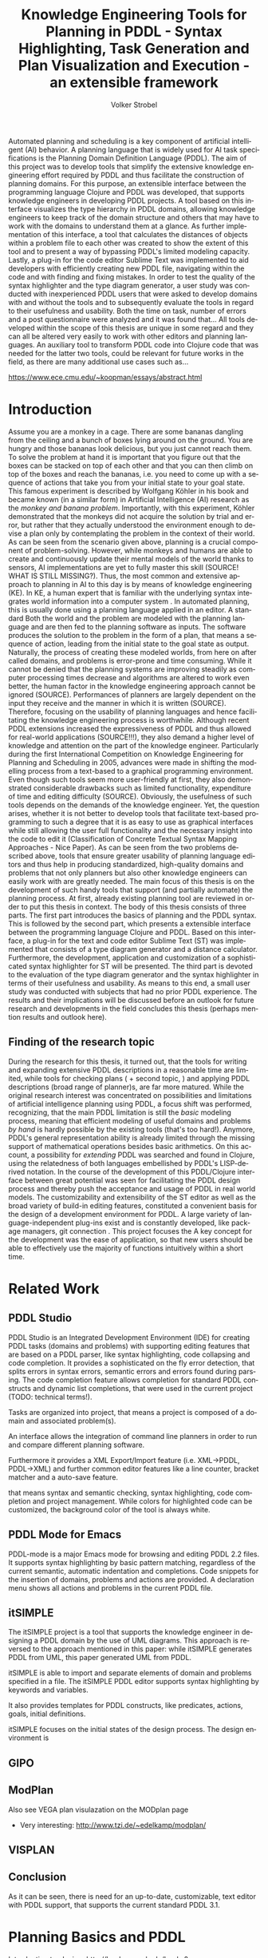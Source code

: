 #+BEGIN_ABSTRACT
Automated planning and scheduling is a key component of artificial
intelligent (AI) behavior. A planning language that is widely used for
AI task specifications is the Planning Domain Definition Language
(PDDL). The aim of this project was to develop tools that simplify the
extensive knowledge engineering effort required by PDDL and thus
facilitate the construction of planning domains. For this purpose, an
extensible interface between the programming language Clojure and PDDL
was developed, that supports knowledge engineers in developing PDDL
projects. A tool based on this interface visualizes the type hierarchy
in PDDL domains, allowing knowledge engineers to keep track of the
domain structure and others that may have to work with the domains to
understand them at a glance. As further implementation of this
interface, a tool that calculates the distances of objects within a
problem file to each other was created to show the extent of this tool
and to present a way of bypassing PDDL's limited modeling capacity.
Lastly, a plug-in for the code editor Sublime Text was implemented to
aid developers with efficiently creating new PDDL file, navigating
within the code and with finding and fixing mistakes. In order to test
the quality of the syntax highlighter and the type diagram generator,
a user study was conducted with inexperienced PDDL users that were
asked to develop domains with and without the tools and to
subsequently evaluate the tools in regard to their usefulness and
usability. Both the time on task, number of errors and a post
questionnaire were analyzed and it was found that… All tools developed
within the scope of this thesis are unique in some regard and they can
all be altered very easily to work with other editors and planning
languages. An auxiliary tool to transform PDDL code into Clojure code
that was needed for the latter two tools, could be relevant for future
works in the field, as there are many additional use cases such as…

https://www.ece.cmu.edu/~koopman/essays/abstract.html
#+END_ABSTRACT
* Introduction
Assume you are a monkey in a cage. There are some bananas dangling
from the ceiling and a bunch of boxes lying around on the ground. You
are hungry and those bananas look delicious, but you just cannot reach
them. To solve the problem at hand it is important that you figure out
that the boxes can be stacked on top of each other and that you can
then climb on top of the boxes and reach the bananas, i.e. you need to
come up with a sequence of actions that take you from your initial
state to your goal state. This famous experiment is described by
Wolfgang Köhler in his book \citetitle{kohler1924mentality} and became
known (in a similar form) in Artificial Intelligence (AI) research as
the /monkey and banana problem/. Importantly, with this experiment,
Köhler demonstrated that the monkeys did not acquire the solution by
trial and error, but rather that they actually understood the
environment enough to devise a plan only by contemplating the problem
in the context of their world. As can be seen from the scenario given
above, planning is a crucial component of problem-solving. However,
while monkeys and humans are able to create and continuously update
their mental models of the world thanks to sensors, AI implementations
are yet to fully master this skill (SOURCE! WHAT IS STILL MISSING?).
Thus, the most common and extensive approach to planning in AI to this
day is by means of knowledge engineering (KE). In KE, a human expert
that is familiar with the underlying syntax integrates world
information into a computer system \textcite{feigenbaum1983fifth}. In
automated planning, this is usually done using a planning language
applied in an editor. A standard Both the world and the problem are
modeled with the planning language and are then fed to the planning
software as inputs. The software produces the solution to the problem
in the form of a plan, that means a sequence of action, leading from
the initial state to the goal state as output. Naturally, the process
of creating these modeled worlds, from here on after called domains,
and problems is error-prone and time consuming. While it cannot be
denied that the planning systems are improving steadily as computer
processing times decrease and algorithms are altered to work even
better, the human factor in the knowledge engineering approach cannot
be ignored (SOURCE). Performances of planners are largely dependent on
the input they receive and the manner in which it is written (SOURCE).
Therefore, focusing on the usability of planning languages and hence
facilitating the knowledge engineering process is worthwhile. Although
recent PDDL extensions increased the expressiveness of PDDL and thus
allowed for real-world applications (SOURCE!!!), they also demand a
higher level of knowledge and attention on the part of the knowledge
engineer. Particularly during the first International Competition on
Knowledge Engineering for Planning and Scheduling in 2005, advances
were made in shifting the modelling process from a text-based to a
graphical programming environment. Even though such tools seem more
user-friendly at first, they also demonstrated considerable drawbacks
such as limited functionality, expenditure of time and editing
difficulty (SOURCE). Obviously, the usefulness of such tools depends
on the demands of the knowledge engineer. Yet, the question arises,
whether it is not better to develop tools that facilitate text-based
programming to such a degree that it is as easy to use as graphical
interfaces while still allowing the user full functionality and the
necessary insight into the code to edit it (Classification of Concrete
Textual Syntax Mapping Approaches - Nice Paper). As can be seen from
the two problems described above, tools that ensure greater usability
of planning language editors and thus help in producing standardized,
high-quality domains and problems that not only planners but also
other knowledge engineers can easily work with are greatly needed. The
main focus of this thesis is on the development of such handy tools
that support (and partially automate) the planning process. At first,
already existing planning tool are reviewed in order to put this
thesis in context. The body of this thesis consists of three parts.
The first part introduces the basics of planning and the PDDL syntax.
This is followed by the second part, which presents a extensible
interface between the programming language Clojure
\textcite{hickey2008clojure} and PDDL. Based on this interface, a
plug-in for the text and code editor Sublime Text (ST) was implemented
that consists of a type diagram generator and a distance calculator.
Furthermore, the development, application and customization of a
sophisticated syntax highlighter for ST will be presented. The third
part is devoted to the evaluation of the type diagram generator and
the syntax highlighter in terms of their usefulness and usability. As
means to this end, a small user study was conducted with subjects that
had no prior PDDL experience. The results and their implications will
be discussed before an outlook for future research and developments in
the field concludes this thesis (perhaps mention results and outlook
here).

** Finding of the research topic
During the research for this thesis, it turned out, that the tools for
writing and expanding extensive PDDL descriptions in a reasonable time
are limited, while tools for checking plans (\textcite{howey2004val} +
second topic, \textcite{glinsky2011visplan}) and applying PDDL
descriptions (broad range of planner)s, are far more matured. While
the original research interest was concentrated on possibilities and
limitations of artificial intelligence planning using PDDL, a focus
shift was performed, recognizing, that the main PDDL limitation is
still the /basic/ modeling process, meaning that efficient modeling of
useful domains and problems /by hand/ is hardly possible by the
existing tools (that's too hard!). Anymore, PDDL's general
representation ability is already limited through the missing support
of mathematical operations besides basic arithmetics. On this account,
a possibility for /extending/ PDDL was searched and found in Clojure,
using the relatedness of both languages embellished by PDDL's
LISP-derived notation. In the course of the development of this
PDDL/Clojure interface between great potential was seen for
facilitating the PDDL design process and thereby push the acceptance
and usage of PDDL in real world models. The customizability and
extensibility of the ST editor as well as the broad variety of
build-in editing features, constituted a convenient basis for the
design of a development environment for PDDL. A large variety of
language-independent plug-ins exist and is constantly developed, like
package managers, git connection . This project focuses the 
A key concept for the development was the ease of application, so that
new users should be able to effectively use the majority of functions
intuitively within a short time.

* Related Work
** PDDL Studio
PDDL Studio \parencite{plch2012inspect} is an Integrated Development
Environment (IDE) for creating PDDL tasks (domains and problems) with
supporting editing features that are based on a PDDL parser, like
syntax highlighting, code collapsing and code completion. It provides
a sophisticated on the fly error detection, that splits errors in
syntax errors, semantic errors and errors found during parsing. The
code completion feature allows completion for standard PDDL constructs
and dynamic list completions, that were used in the current project
(TODO: technical terms!).

Tasks are organized into project, that means a project is composed of
a domain and associated problem(s).

An interface allows the integration of command line planners in order
to run and compare different planning software.

Furthermore it provides a XML Export/Import feature (i.e. XML->PDDL,
PDDL->XML) and further common editor features like a line counter,
bracket matcher and a auto-save feature.

that means syntax and semantic checking, syntax highlighting, code
completion and project management. While colors for highlighted code
can be customized, the background color of the tool is always white.

** PDDL Mode for Emacs
PDDL-mode is a major Emacs mode for browsing and editing PDDL 2.2
files. It supports syntax highlighting by basic pattern matching,
regardless of the current semantic, automatic indentation and
completions. Code snippets for the insertion of domains, problems and
actions are provided. A declaration menu shows all actions and
problems in the current PDDL file.

** itSIMPLE
The itSIMPLE project is a tool that supports the knowledge engineer in
designing a PDDL domain by the use of UML diagrams. This approach is
reversed to the approach mentioned in this paper: while itSIMPLE
generates PDDL from UML, this paper generated UML from PDDL. 

itSIMPLE is able to import and separate elements of domain and
problems specified in a file. The itSIMPLE PDDL editor supports syntax
highlighting by keywords and variables. 

It also provides templates for PDDL constructs, like predicates,
actions, goals, initial definitions.

itSIMPLE focuses on the initial states of the design process. The
design environment is 


** GIPO

** ModPlan
Also see VEGA plan visulazation on the MODplan page
- Very interesting: http://www.tzi.de/~edelkamp/modplan/
** VISPLAN




** Conclusion
As it can be seen, there is need for an up-to-date, customizable, text
editor with PDDL support, that supports the current standard PDDL 3.1. 

* Planning Basics and PDDL 

Introduction to planing:
http://books.google.de/books?id=eCj3cKC_3ikC&printsec=frontcover&dq=automated+planning&hl=en&sa=X&ei=3wgNU5fQIcHx4gSTsoDABA&redir_esc=y#v=onepage&q=automated%20planning&f=false

AI planning describes ...

A planner and use the generated solution file (/plan/).

PDDL was first described in PDDL-the planning domain definition
language (1998) and has been in constant development since then.
This thesis makes use of \textcite{pddl3.1} if not otherwise stated. 

PDDL planning task specifications are composed of two separate text files:

  - Domain file: description of general types, predicates, functions
    and actions -> uninstanciated problem independent
  - Problem file: description of a concrete problem environment -> instance speciﬁc

This separation allows for an intuitive process of task modeling:
While general instances are described in the domain file, specific
instances of problems are created in the problem files.

#+CAPTION: PDDL Planning workflow
#+NAME: fig:workflow
[[file:../img/pddl-workflow.pdf]]

These two files shell be investigated further in the following
sections.


** Domain File

#+BEGIN_EXAMPLE
(define (domain name)
    
  (:requirements :requirement1
                 :requirement2...)
  (:types subsubtype1 subsubtype2 – subtype1
          subtype1 – type1
          subtype2 – type2…
          type1 type2 …  - object)
  
  (:predicates (predicateName1 ?var1 – typeOfVar1)
               (predicateName2 ?var2 – typeOfVar2 ?var3 – typeOfVar3)
               ...)
     
  (:action actionName1
    :parameters (...)
    :precondition (...)
    :effect (...))
  
  (:action actionName2
    :parameters (...)
    :precondition (...)
    :effect (...))
    
...)
#+END_EXAMPLE

#+BEGIN_EXAMPLE


#+END_EXAMPLE


The domain file contains the frame for planning tasks and determines,
which types, predicates and actions are possible

Domain files have a strict format: All keyword arguments must appear
in the order specified in the manual (an argument may be omitted,
according to 1998, only the strict part requires this order) and
just one PDDL definition (of a domain, problem, etc.) may appear per
file (same here). \cite[6]{fox2003pddl2}.

*** Define
Every domain file starts with (define (domain <domainName>) ...) where,
<domainName> can be any string.

*** Requirements
The requirements part is not a mandatory part of a PDDL domain file.
However, PDDL supports different "levels of expressivity", that means
subsets of PDDL features \textcite[1]{mcdermott1998pddl}. As most
planners only support a subset of PDDL the requirements part is useful
for determining if a planner is able to act on a given problem. They
are declared by the ~(:requirements ...)~ part. Some often used
requirements include ~:strips~ For a list of current requirement flags
and their meaning, see ... It should be mentioned, that almost no
planner supports every part of PDDL. And, additionally, the quality of
error messages is very diversified. While some simple state: error
occured, other list the problem and the line.

*** Types

If order to be able to use types in a domain file, the
requirement :typing should be declared (TODO: is :adl enough?).

In order to assign categories to objects, PDDL allows for
type definitions. Like that, parameters in actions can be typed, as
well as arguments in predicates, functions [extra source!]. Later, in
the problem file, objects will be assigned to types, like objects to
classes in Object Orientated Programming (OOP). Adding to the
(:requirement ...) part of the file guarantees, that typing can be
correctly used. Strips (no types) vs ADL (types).

*** Actions
PDDL 3.1 supports two types of actions: durative-action and the
'regular' action.

*** Functions
Functions are not supported by many planners (source!) and, before
PDDL 3.1 they could only be modeled as 

It is notable that before PDDL 3.0 the keyword functors was used instead

** Problem File

Problems are designed with respect to a domain. Domains usually have
multiple problems p01.pddl, p02.pddl, ... Problems declare the initial
world state and the goal state to be reached. They instantiate types,
in they way that they create objects 

** Planning

A planning solution is a sequence of actions that lead from the
initial state to the goal state. PDDL itself does not declare any
uniform plan layout.

The input to the planning software is a domain and a belonging
problem, the output is usually a totally or partially ordered plan.
are software tools that Due to the yearly ICAPS, there is a broad
range of available planners. This thesis uses the planner SGPLAN_6
\textcite{hsu2008sgplan}, a 'extensive' (in the sense of its
supporting features) planner for both temporal and non-temporal
planning problems.

An overview of different planners is given at
http://ipc.informatik.uni-freiburg.de/Planners.

* Software Engineering Tools for AI Planning
** Statement of Problem

Writing and maintaining PDDL files can be time-consuming and
cumbersome \textcite{li2012translating}. So, the following development
tools shell support and facilitate the PDDL task design process and
reduce potential errors.

Below, methods are presented for

- Syntax Highlighting and Code Snippets :: Environment for Editing
     PDDL files
- Class Diagram Generator :: The automation of the PDDL task design process. File
  input and output and dynamic generation (design level)
- Human Planner Interaction :: An interactive PDDL environment: speech synthesis and
  recognition.
- Problem Generator :: Mathematical limitations (design level)
** Clojure Interface

PDDL, as planning language modeling capabilities are limited, a
interface with a programming is handy a can reduce dramatically the
modeling time. In IPC, task generators are used write extensive domain
and problem files. As PDDL is used by more and more complex domains
(SOURCE1, SOURCE2, SOURCE3, ...)

While it seems to be reasonable to further extend PDDL's modeling
capability to at planning time instead of modeling time, a modeling
support tool as preprocessor is appropriate in any case
(http://orff.uc3m.es/bitstream/handle/10016/14914/proceedings-WS-IPC2012.pdf?sequence=1#page=47)

As PDDL's syntax is inspired by LISP \parencite[64]{fox2003pddl2},
using a LISP dialect for the interface seems reasonable as file input
and output methods can use s-expressions instead of regular
expressions. This thesis uses Clojure \parencite{hickey2008clojure}, a
modern LISP dialect that runs on the Java Virtual Machine. So, PDDL
expressions can be extracted and written back in a similar manner, and
parts of PDDL files can be accessed in a natural way.

In this section, I will not only show a method for generating PDDL
constructs, but also for reading in PDDL files are handling the input.

*** Basics
Through the higher-order filter method in Clojure, parts of PDDL files
can be easily extracted. Like that, one can extract parts of the file
and handle the constructs in a Clojure intern way.
  
As an example, the type handling will be represented here, but the
basic approach is similar for all PDDL constructs.

The here developed tools should be platform independent with a
development focus in UNIX/Linux systems, as most planners (source!)
run on Linux.

*** Functions
As functions have a return value, the modeling possibilities
dramatically increase.
*** Numerical Expressiveness
One might assume that the distance could be modeled as follows:

#+BEGIN_EXAMPLE
  (durative action ...
  ...
    :duration (= ?duration (sqrt (coord-x )))
  ...
#+END_EXAMPLE

However, PDDL does only support basic arithmetic operations (+, -, /, *).

An Euclidean distance function that uses the square root would be
convenient for distance modeling and measurement. However, PDDL 3.1
supports only four arithmetic operators (+, -, /, *). These
operators can be used in preconditions, effects
(normal/continuous/conditional) and durations.
\textcite{parkinson2012increasing} describe a workaround for this
drawback. By declaring an action `calculate-sqrt', they bypass the
lack of this function and rather write their own action that makes use
of the Babylonian root method.

**** Alternative #1: Only sqrt exists
Assuming that a function sqrt would actually exist, the duration could be modeled as follows:

#+BEGIN_EXAMPLE PDDL
  :duration (= ?duration 
               (sqrt
                (+
                 (*
                  (- (pos-x (current-pos))
                     (pos-x ?goal))
                  (- (pos-x (current-pos))
                     (pos-x ?goal)))
                 (*
                  (- (pos-y (current-pos))
                     (pos-y ?goal))
                  (- (pos-y (current-pos))
                     (pos-y ?goal))))))
  
#+END_EXAMPLE

**** Alternative #2: sqrt and expt exist
Assuming that a function sqrt would actually exist, the duration could be modeled as follows:
#+BEGIN_EXAMPLE PDDL
  :duration (= ?duration 
               (sqrt
                (+
                 (expt
                  (- 
                   (pos-x (current-pos))
                   (pos-x ?goal)))
                 (expt
                  (- 
                   (pos-y (current-pos))
                   (pos-y ?goal))))))
#+END_EXAMPLE


**** Alternative #3: Calculate distance and hard code it, e.g. (distance table kitchen) = 5.9

-  Distance Matrix
- http://stackoverflow.com/questions/20654918/python-how-to-speed-up-calculation-of-distances-between-cities
- Scipy.spatial.distance (-> Clojure?)
- Mention that the Taxicab geometry allows different ways that have an equal length

Another alternative is to make use of an external helper and, instead
of calculating every entry of the distance matrix. the distance only
if needed, incorporate every possible combination of two locations.
This approach has certainly a major drawback: With an increasing
amount of locations, the number of combinations increases
exponentially. That means, if there are 100 locations, there will be
*************** TODO: Calculate possibilities
... . The native approach would be to iterate over the cities twice
and calculate only the half of the matrix (as it is symmetric, that
mean distance from A to B is the same as the distance from B to A).


**** Alternative #4: Use the Manhattan distance

Allowing the agent to move only vertically and horizontally would be
that one can use the so called Taxicab geometry (or Manhattan length)
as distance measurement.  In the Kitchen domain, this could be modeled
as follows:

#+BEGIN_EXAMPLE

% => Metric: reduce duration

% dKitchenware.pddl 
\begin{figure}[t]
\inputminted[mathescape, linenos, numbersep=5pt, frame=lines, framesep=2mm]
            {csharp}
            {Code/dKitchenware.pddl}
\caption{The basic kitchenware domain}
\end{figure}
\section

#+END_EXAMPLE

*************** TODO:
TODO Human Planner Interaction
*************** END

** Syntax Highlighting and Code Snippets
<<sec:syntax>>

# Problembewusstsein und Vorteile: Ignore larger parts of text etc.
# (see http://en.wikipedia.org/wiki/Syntax_highlighting) 

Writing extensive domain and problem files is a cumbersome task:
longer files can get quickly confusing. Therefore, it is convenient to
have a tool that supports editing these files. Syntax highlighting
describes the feature of text editors of displaying code in different
colors and fonts according to the category of terms (source: Wiki). A
syntax highlighting plug-in for the text and source code editors
\textcite{sublimetext2} and \textcite{sublimetext3} is proposed and
transferred to the on-line text editor Ace are used to implement this
feature, as ST Syntax Highlighting files can easily be converted to
Ace Files. 

For Mac user, TextMate (TM) is very similar to ST and the syntax
highlighting file can be used there, too. Besides, the general
principles (e.g. regular expressions) outlined here, apply to most of
other editors as well. So, a Pygments extension was written, that
allows for syntax highlighting in \LaTeX documents.


*** Implementation and Customization
ST syntax definitions are written in property lists in the XML format.

For the ease of creation, the PDDL syntax highlighter is is
implemented by the use of the ST plug-in \textcite{aaapackagedev}. So,
the definitions can be written in YAML in converted to Plist XML later
on. \textcite{aaapackagedev} is a ST plugin, that helps
to create, amongst others, ST packages, syntax definitions and
'snippets' (re-usable code). 

By means of Oniguruma regular expressions \parencite{kosako}, scopes
are defined, that determine the meaning of the PDDL code block. ST
themes highlight different parts of the code through by the use of
scopes. Scopes are defined by the use of regular expressions (regexes)
in a tmLanguage file. The scope naming conventions mentioned in the
\citetitle{textmate} are applied here. By the means of the name, the
colors are assigned. Different ST themes display different colors (not
all themes support all naming conventions).

The syntax highlighting is intended for PDDL 3.1, but is backward
compatible to previous version. It's based on the Backus-Naur Form
(BNF) descriptions, formulated in
\textcite{kovacs2011bnf,fox2003pddl2,mcdermott1998pddl}.

The pattern matching heuristic that is implemented by the use of
regular expressions is used for assigning scopes to the parts of the
file. As a result of PDDL's LISP-derived syntax, PDDL uses the
s-expression format for representing information (SOURCE!). So, the
semantic of a larger PDDL part (sexpr) can be recognized by a opening
parenthesis, followed by PDDL keyword and finally matched closing
parentheses (potentially containing further sexpr). These scopes
allow for a fragmentation of the PDDL files, so that constructs are
only highlighted, if they appear in the right section.

The YAML-tmlanguage file is organized into repositories, so that
expressions can be re-used in different scopes. This organization also
allows for a customization of the syntax highlighter. The default 

The first part of the PDDL.YAML-tmlanguage
describes the parts of the PDDL task that should be highlighted. By
removing (or commenting) include statements, the syntax highlighter is
adjustable the user's need.


#+NAME: Screenshot in Sublime Text 3
[[/home/pold/Pictures/ba.png]]


*** Usage and Customization
To enable syntax highlighting and code snippets in ST, the files of
this repository have to be placed in the ST packages folder
(http://www.sublimetext.com/docs/3/packages.html). Following, the
features can be activated by changing ST's syntax to PDDL
(=View->Syntax->PDDL=).

By using ST as editor, language independent ST features are supported,
like auto completion of words already used in this file, code folding
and column selection, described in the Sublime Text 2 Documentation.



The PDDL.YAML-tmlanguage file is split in two parts:

 By default, all scopes are included.


*** Evaluation

** Type Diagram Generator
Graphical notations, have some advantages compared to textual
notations, as they simplify the communication between developers and
help to quickly grasp the connection of related system units. 
 
But for all that one disadvantage has to be accepted: 

The UML was invented in order to standardize modeling in software
engineering (SE). The UML consists of several part notations, the here
presented tool uses the 'class diagram' notation, as PDDL types and
classes in OOP have strong resemblance (see Tiago 2006, p 535). 

Types play a major role in the PDDL design process: they are involved,
besides their definition, in the constants, predicates and actions
part. So, a fine grasp of their hierarchy, as well as their involved
predicates becomes handy and assists the KE in the planning process.
Types strongly resemble classes in object oriented programming
As mentioned in chapter (...), the type definitions follow a specific
syntax. For example ~truck car - vehicle~ would indicate, that both
~truck~ and ~car~ are subtypes of the super-type vehicle. 

Subtypes and corresponding super-types can be extracted using regular
expressions (regex). The regex
=#"((?:(?:\b[a-zA-Z](?:\w|-|_)+)\s+)+)-\s+(\b[a-zA-Z](?:\w|-|_)+)=
matches every kind of that form and a Clojure-friendly representation
in form of a hash-map can be created.

PDDL side ----------------------------------------------- Clojure side

'(:types ... ... --- ...)                      {... [... ... ...], ...}
 
#+CAPTION: Part of a PDDL domain and the corresponding, generated UML diagram
[[/home/pold/Documents/BA/org-ba/diagram.png]]

* Analysis
** Participants
Ten non-paid students (six female) took part in the experiment. All
had knowledge about LISP syntax, but neither one had faced PDDL prior
to this study. 

** Material 
The usability of the Syntax Highlighter (see [[sec:syntax]]) and the Type
Diagram Generator (see [[Type%20Diagram%20Generator][Type Diagram Generator]]) were
tested.

** Design

The participants had to 


** Procedure

* Conclusion and Outlook
The tools presented in this thesis have been designed to support
knowledge engineers in planning tasks. They can support engineers in
the early planning design process, as well as in the maintenance of
existing domains and problems. The communication between engineers can
be facilitated and 

The plug-in for the editor ST could be further extended to provide
features of common integrated developing environments (IDE). A build
script for providing input to a planner for auto-matching domain and
matching problem(s) (or problem and matching domain) in ST could be
convenient. 
Detecting of semantic errors besides syntactic errors (as in PDDL
Studio) could be the next step to detecting errors fast and accurate.
Possible semantic errors could be undeclared variables or predicates
in a domain specification.

** Outlook
Besides ICKEPS, as mentioned in the introduction, also the yearly
workshop Knowledge Engineering for Planning and Scheduling (KEPS) will
promote the research in planning and scheduling technology.
Potentially, the main effort of for implementing models in planning
will be shifted from the manual KE to the automated knowledge
acquisition (KA). Perception systems, Nevertheless, a engineer who
double-checks the generated tasks will be irreplaceable.



\printbibliography
* Appendix

#+BEGIN_SRC clojure
(ns org-ba.core
  (:gen-class :main true)
  (:require [clojure.tools.reader.edn :as edn]
            [clojure.java.io :as io]
            [clojure.pprint :as pprint]
            [dorothy.core :as doro]
            [rhizome.viz :as rhi]
            [clojure.math.numeric-tower :as math]
            [quil.core :as quil]
            [clojure.java.shell :as shell]
            [me.raynes.conch :as conch]
            [me.raynes.conch.low-level :as conch-sh]
            [fipp.printer :as p]
            [fipp.edn :refer (pprint) :rename {pprint fipp}]
            [me.raynes.fs :as fs])
  (:import [javax.swing JPanel JButton JFrame JLabel]
           [java.awt.image BufferedImage BufferedImageOp]
           [java.io File]))

(defn read-lispstyle-edn
  "Read one s-expression from a file"
  [filename]
  (with-open [rdr (java.io.PushbackReader. (clojure.java.io/reader filename))]
    (edn/read rdr)))

(defmacro write->file
  "Writes body to the given file name"
  [filename & body]
  `(do
     (with-open [w# (io/writer ~filename)]
     (binding [*out* w#]
       ~@body))
  (println "Written to file: " ~filename)))

(defn read-objs
  "Read PDDL objects from a file and add type
  (e.g. 'table bed' -> (list table - furniture
                        bed - furniture))"
  [file object-type]
  (as-> (slurp file) objs
        (clojure.string/split objs #"\s")
        (map #(str % " - " object-type) objs)))



(defn create-pddl
  "Creates a PDDL file from a list of objects and locations"
  [objs-file objs-type]
  (str
   "(define (domain domainName)

  (:requirements
     :durative-actions
     :equality
     :negative-preconditions
     :numeric-fluents
     :object-fluents
     :typing)

  (:types\n"
   (pprint/cl-format nil "~{~&~5@T~a~}" (read-objs objs-file objs-type))
   ")

  (:constants

  )

  (:predicates

  )

  (:functions

  )

  (:durative-action actionName
     :parameters (?x - <objectType>)
     :duration (= ?duration #duration)
     :condition (at start <effects>)
     :effect (at end <effects>))
)"
   ))

(defn split-up
  "Split a PDDL type list (:types obj1.1 obj1.2 - objT1 obj2 - objT2 ...)
  into strings of subtypes and associated types,
  [[subytype1 subtype 2 ... - type][subtype1 subtype2 ...][type]"
  [coll]
  ;; Remove ':types' if it is present.
  (let [coll (if (= :types (first coll))
               (rest coll)
               coll)]
    ;; Capturing group 1 is type1.1 type1.2.
    ;; Capturing group 1 is type1.
    (re-seq #"((?:(?:\b[a-zA-Z](?:\w|-|_)+)\s+)+)-\s+(\b[a-zA-Z](?:\w|-|_)+)"
            (clojure.string/join " " coll))))


(defn types->hash-map-helper
  "Convert splitted type list (['<expr>' '<subtype1.1> <subtype1.2> ...' '<type1>']
  to a hash-map {'<type1>': ['<subtype1.1>' '<subtype1.2>' ...], '<type2>': ...}"
  [coll]
  (reduce (fn [h-map [_ objs obj-type]]
            (let [key-obj-type (keyword obj-type)
                  existing-vals (key-obj-type h-map)]
              (assoc h-map
                key-obj-type
                (concat existing-vals
                        (clojure.string/split objs #"\s")))))
          {}
          coll))

(defn types->hash-map
  "Splits types and converts them into a hash-map"
  [pddl-types]
  (types->hash-map-helper (split-up pddl-types)))

(defn map-entry->TikZ-seq
  "Converts a hashmap entry (:key [val1 val2 ...])
to a TikZ string (key -- { val1, val2 })"
  [entry]
  (str
   (name (key entry))
   " -- "
   "{" (clojure.string/join ", " (val entry)) "}"))

(defn hash-map->TikZ-out
  "Converts complete PDDL type hash-map to TikZ file"
  [h-map]
  (str
   "\\documentclass[tikz]{standalone}

\\usepackage[utf8]{inputenc}

\\usepackage{tikz}

\\usetikzlibrary{graphdrawing}
\\usetikzlibrary{graphs}
\\usegdlibrary{layered,trees}

\\begin{document}

\\begin{tikzpicture}

\\graph[layered layout, nodes={draw,circle,fill=blue!20,font=\\bfseries}]
{
  " (clojure.string/join ",\n  " (map map-entry->TikZ-seq h-map))
  "
};

\\end{tikzpicture}
\\end{document}"))

(defn types-map-entry->dot-language
  "Converts one hash-map entry
to the dot language"
  [entry]
  (str
   "\"" (name (key entry)) "\""
   " -> "
   "{" (clojure.string/join " " (map #(str "\"" % "\"")  (val entry))) "}"))


(defn types-hash-map->dot-language
  "Converts a PDDL types hash-map
to the dot language notation"
  [pddl-types-map]
  (clojure.string/join "\n" (map types-map-entry->dot-language pddl-types-map)))

;;; Read PDDL predicates and generate UML 'type' diagram
(defn get-types-in-predicate
  "Takes a PDDL predicate,
  e.g. '(at ?x - location ?y - object)
  and returns the involved types, e.g.
  '(location object)"
  [pddl-pred]
  (remove
   (fn [s]
     (let [first-char (first (name s))]
       (or (= \- first-char)
           (= \? first-char)))) (rest pddl-pred)))

(defn pddl-pred->hash-map-long
  "Takes a PDDL predicate, e.g.
  '(at ?x - location ?y - object) and returns a
  hash-map, that assigns the involved types
  to this predicate, e.g.
  {location [(at ?x - location ?y - object)],
   object [(at ?x - location ?y - object)]}"
  [pddl-pred]
  (reduce (fn [h-map pddl-type]
            (assoc h-map
              pddl-type
              (list pddl-pred)))
          {}
          (get-types-in-predicate pddl-pred)))


(pddl-pred->hash-map-long '(at ?x - location ?y - object))

;;; TODO: Create short version wiht prolog predicate style
;;; e.g. at/2
(defn all-pddl-preds->hash-map-long
  "Takes a list of PDDL predicates and
  returns a hash-map of types and the
  assigned predicate"
  [pddl-preds]
  (let [pddl-preds (if (= :predicates (first pddl-preds))
                     (rest pddl-preds)
                     pddl-preds)]
    (apply merge-with concat
           (map pddl-pred->hash-map-long pddl-preds))))

(defn hash-map->dot
  "Converts a hash-map to
  dot language for creating
  UML diagrams"
  [h-map]  
  (map (fn [map-entry]
         (str (key map-entry)
              "[label = \"{"
              (key map-entry)
              "|"
              (clojure.string/join "\\l"  (val map-entry))
              "}\"]\n"))
       h-map))

(defn hash-map->dot-with-style
  "Adds dot template to
hash-map>dot"
  [h-map]
  (str
   "digraph hierarchy {
node[shape=record,style=filled,fillcolor=gray92]
edge[dir=back, arrowtail=empty]
\n"
   (clojure.string/join (hash-map->dot h-map))
   "}"))


(defn PDDL->dot-with-style
  "Adds dot template to
hash-map>dot"
  [preds types]
  (str
   "digraph hierarchy {
node[shape=record,style=filled,fillcolor=gray92]
edge[dir=back, arrowtail=empty]
\n"
   
   (clojure.string/join (hash-map->dot (all-pddl-preds->hash-map-long preds)))
   (types-hash-map->dot-language (types->hash-map types))
   
   "}"))

;;; Example for Predicate:
(def predicates 
  '(:predicates (at ?x - location ?y - object)
                (have ?x - object) 
                (hot ?x - object)
                (on ?f - furniture ?o - object)))

;;; Example invocation:
(hash-map->dot-with-style (all-pddl-preds->hash-map-long predicates))


(defn get-PDDL-construct
  "Takes a PDDL keyword and a PDDL domain/problem
file and returns all parts of the file that
belong to the PDDL keyword."
  [pddl-keyword pddl-file]
  (filter #(and (seq? %)
                (= (keyword pddl-keyword)
                   (first %)))
          (read-lispstyle-edn pddl-file)))


                                        ; TODO: Throw error if length != 1
(defn get-PDDL-predicates
  "Get all predicates in a PDDL file"
  [pddl-file]
  (first (get-PDDL-construct 'predicates pddl-file)))

(defn get-PDDL-init
  "Get all predicates in a PDDL file"
  [pddl-file]
  (first (get-PDDL-construct 'init pddl-file)))


                                        ; TODO: Throw error if length != 1
(defn get-PDDL-types
  "Get all types in a PDDL file"
  [pddl-file]
  (first (get-PDDL-construct 'types pddl-file)))

(defn PDDL->dot
  "Takes a complete PDDL file
and generates a UML type diagram"
  [pddl-file]
  (PDDL->dot-with-style (get-PDDL-predicates pddl-file)
                        (get-PDDL-types pddl-file)))

(defn PDDL->dot-commandline-input
  "Assumes that the PDDL input is
a string and 'reads' this string"
  [pddl-file]
  (print "The type is " (type pddl-file))
  (PDDL->dot (edn/read-string pddl-file)))


(defn PDDL->dot-file-input
  "Reads PDDL file"
  [pddl-file-name]
  (PDDL->dot pddl-file-name))

;;;; math helper functions

(defn sqr
  "Square of a number"
  [x]
  (* x x))

(defn round-places [number decimals]
  "Round to decimal places"
  (let [factor (math/expt 10 decimals)]
    (double (/ (math/round (* factor number)) factor))))

(defn euclidean-squared-distance
  "Computes the Euclidean squared distance between two sequences"
  [a b]
  (reduce + (map (comp sqr -) a b)))

(defn euclidean-distance
  "Computes the Euclidean distance between two sequences"
  [a b]
  (math/sqrt (euclidean-squared-distance a b)))

;;;; End math helper functions

(defn calc-distance-good
  "Calculates the distance and writes
the calculated distances to a string
IS VERY GOOD !!!"
  [locations]
  (for [[ _ loc1 & xyz-1] locations
        [ _ loc2 & xyz-2] locations]
    ;; Euclidean distance rounded to 4 decimal places.
    (list 'distance loc1 loc2 (round-places (euclidean-distance xyz-1 xyz-2) 4))))

(defn get-specified-predicates-in-pddl-file
  "Extracts all locations in the predicates part
(by the specified name) in a PDDL file"
  [pddl-file predicate-name]
  (filter #(and (seq? %)
                (= predicate-name (first %)))
          (get-PDDL-predicates pddl-file)))

(defn get-specified-inits-in-pddl-file
  "Extracts all locations in the init part
(by the specified name) in a PDDL problem"
  [pddl-file predicate-name]
  (filter #(and (seq? %)
                (= predicate-name (first %)))
          (get-PDDL-init pddl-file)))

(defn calc-distance
  "Calculate distances of PDDL objects"
  [locations]
  (for [[ _ loc1 & xyz-1] locations
        [ _ loc2 & xyz-2] locations]
    ;; Euclidean distance rounded to 4 decimal places.
    `(~'distance ~loc1 ~loc2
                 ~(euclidean-distance xyz-1 xyz-2))))

; LOOK UP: extended equality: 'hello = :hello

(defn add-part-to-PDDL
  "Takes a PDDL domain or problem
and add the specified part to the
specified position"
  [pddl-file position part]
  
  (map #(if (and (seq? %)
                 (= (keyword position) (first %)))
          (concat % part)
          %)
       (read-lispstyle-edn pddl-file)))

(defn find-new-file-name
  "Take a filename and determines, the new number
that has to be added to create a new file. E.g.
file1.img file2.img file3.img means that, file4.img
has to be created"
  [filename extension]
  (loop [n 0]
    (if-not (io/.exists (io/as-file
                         (str filename n extension)))
      (str filename n extension)
      (recur (inc n)))))


;;; Copied from https://www.refheap.com/9034
(defn exit-on-close [sketch]
  "Guarantees that Clojure script will be
exited after the JFrame is closed"
  (let [frame (-> sketch .getParent .getParent .getParent .getParent)]
    (.setDefaultCloseOperation frame javax.swing.JFrame/EXIT_ON_CLOSE)))


(defn extract-locations-from-file
  "Read a Blender LISP file and write object positions to out-file"
  [file-in file-out]
  (let [map-destructorer-local (fn [[_addgv _furniture object
                                      [_make-instance _object-detail
                                          _pose [_tfmps
                                                _type-name
                                                _type-num
                                                [_vector-3d x y z & more]
                                                & _more1]
                                       & _more2]]] (list "location" (name object) x y z))]
    (with-open [rdr (java.io.PushbackReader. (io/reader file-in))]
      (println
      (doall
          (map map-destructorer-local
               (filter #(and (seq? %) (= 'addgv (first %)))
                       (take-while #(not= % :end)
                                   (repeatedly  #(edn/read {:eof :end} rdr))))))))))


;; Main method
;; TODO: Command line options
(defn -main
  "Runs the input/output scripts"
  [& args]

  (cond
   ;; Create a new PDDL project
   (= "new" (first args))
   (let [project-name (second args)]
     (fs/mkdir project-name)
     (fs/mkdir (str project-name "/dot"))
     (fs/mkdir (str project-name "/diagrams"))
     (fs/mkdir (str project-name "/domains"))
     (fs/mkdir (str project-name "/problems"))
     (fs/create (io/file (str project-name "/domain.pddl")))
     (fs/create (io/file (str project-name "/p01.pddl"))))

   ;; -l flag for adding locations in PDDL file
   (= (second args) "-l")
   (let [content (add-part-to-PDDL (first args)
                                   'init
                                   (calc-distance-good
                                    (get-specified-inits-in-pddl-file (first args)
                                                                      'location)))
         new-filename (clojure.string/replace-first (first args)
                                                    #"(.+).pddl"
                                                    "$1-locations.pddl")] ; TODO: location as arg
     
     (write->file new-filename (pprint/pprint content)))

   
   ;; Write dot graph to file.
   :else
   (let [input-domain (first args)
         new-dot-filename (find-new-file-name "dot/dot-diagram" ".dot")
         new-png-filename (find-new-file-name "diagrams/png-diagram" ".png")
         input-domain-filename (fs/name input-domain)
         domain-version (find-new-file-name
                         (str "domains/" input-domain-filename) (fs/extension input-domain))]

     ;; Save input domain version in folder domains.
     (fs/copy+ input-domain domain-version)     

     ;; Create folders for dot files and png diagrams
     (fs/mkdir "dot")
     (fs/mkdir "diagrams")
     
     ;; Create dot language file in dot folder.
     (doall
      (write->file new-dot-filename
                   (print (PDDL->dot-file-input input-domain))))

     ;; Create a png file from dot
     (fs/exec "dot" "-Tpng" "-o" new-png-filename new-dot-filename)

     ;; Settings for displaying the generated diagram.
     (def img (ref nil))
     
     (defn setup []
       (quil/background 0)
       (dosync (ref-set img (quil/load-image new-png-filename))))
     
     (def img-size
       (with-open [r (java.io.FileInputStream. new-png-filename)]
         (let [image (javax.imageio.ImageIO/read r)
               img-width (.getWidth image)
               img-height (.getHeight image)]
           [img-width img-height])))
     
     (defn draw []
       (quil/image @img 0 0))

     ;; Display png file in JFrame.
     (exit-on-close
      (quil/sketch
       :title (str "PDDL Type Diagram - " input-domain-filename)
       :setup setup
       :draw draw
       :size (vec img-size))))))
#+END_SRC
#+BEGIN_SRC YAML
# [PackageDev] target_format: plist, ext: tmLanguage
---
name: PDDL
scopeName: text.pddl
fileTypes: [pddl]
uuid: 2aef09fc-d29e-4efd-bf1a-974598feb7a9

patterns:

#####################
### Customization ###

- include: '#domain'
- include: '#problem'
- include: '#comment'

##################
### Repository ###

repository:


##############################
### General specifications ###
##############################

  built-in-var:
    match: \?duration 
    name: variable.language.pddl

  variable:
    match: '(?:^|\s+)(\?[a-zA-Z](?:\w|-|_)*)'
    # name: variable.other.pddl
    name: keyword.other.pddl # TODO: changeback again to variable.other.pddl
    # this is just a dirty hack for highlighting

  pddl-expr:
    match: '(?:^|\s+)([a-zA-Z](?:\w|-|_)*)(?!:|\?)\b'
    captures:
      '1': {name: string.unquoted.pddl}
    #name: string.unquoted.pddl

  comment:
    comment: "Comments beginning with ';'"
    name: comment.line.semicolon.pddl
    match: ;.*

  number:
    name: constant.numeric.pddl
    match: \b((0(x|X)[0-9a-fA-F]*)|(([0-9]+\.?[0-9]*)|(\.[0-9]+))((e|E)(\+|-)?[0-9]+)?)(L|l|UL|ul|u|U|F|f|ll|LL|ull|ULL)?\b

  keyword:
    name: storage.type.pddl # TODO: UPDATE
    match: :(constraints|metric|length)


######################
### Domain Helpers ###
######################


  function-keyword:
    name: support.function.pddl
    match: (assign|scale-up|scale-down|increase|decrease)


  # TODO
  other-keyword:
    name: support.other.pddl
    comment: "Remove parent or do sth that the paren isn't highlighted"
    match: \b(forall|(at\s+(start|end))|over)\b


  language-constant:
    name: constant.language.pddl
    match: (start|end|all)

  action-keyword:
    name: keyword.operator.pddl
    match: ':(?i:(parameters|vars|precondition|effect))(?!:|\?)\b'

  durative-action-keyword:
    name: keyword.operator.pddl
    match: ':(?i:(parameters|vars|duration|condition|effect))(?!:|\?)\b'



#############################
### Domain specifications ###
#############################

  domain:  
    patterns:
    - comment: "domain definition "
      name: meta.function.pddl
      begin: '\(\s*((?i:define))\b(?!\s+\(problem)'
      beginCaptures:
        '1': {name: storage.type.pddl}
      end: '\)'
      patterns: 
        - include: '#comment'
        - include: '#domain-name-in-define'
        - include: '#requirement'
        - include: '#types'
        - include: '#constants'
        - include: '#predicates'
        - include: '#new-functions'
        - include: '#action'
        - include: '#durative-action'
        - include: '#any-sexpr'


  domain-name-in-define:
    patterns:
      - comment: "Domain name in problem file"
        name: meta.type.pddl # TODO: NAME
        begin: '\(\s*(?i:(domain))\b'
        end: '\)'
        beginCaptures:
          '1': {name: storage.type.pddl}
        patterns:
          - include: '#comment'
          - name: invalid.illegal.pddl
            match: (\s+(?:\w|-)+){2,}
          - include: '#pddl-expr'

  requirement:
    patterns:
      - comment: "Requirement"
        name: meta.type.pddl # TODO: NAME
        begin: '\(\s*(?i:(:requirements))\b'
        beginCaptures:
          '1': {name: storage.type.pddl}
        end: '\)'
        patterns:
        - name: keyword.other.pddl
          match:  :(?i:(strips|typing|negative-preconditions|disjunctive-preconditions|equality|existential-preconditions|universal-preconditions|quantified-preconditions|conditional-effects|fluents|numeric-fluents|object-fluents|adl|durative-actions|duration-inequalities|continuous-effects|derived-predicates|timed-initial-literals|preferences|constraints|action-costs))\b

  types:
    patterns:
      - comment: "Types"
        name: meta.type.pddl # TODO: NAME
        begin: '\(\s*(?i:(:types))\b'
        end: '\)'
        beginCaptures:
          '1': {name: storage.type.pddl}
        patterns:
          - name: meta.keyword.pddl
            captures:
              '1': {name: constant.character.pddl}
              #'1': {name: string.unquoted.pddl}
              '2': {name: entity.name.function.pdd}
            match:  (-)(?:^|\s+)([a-zA-Z](?:\w|-|_)*)
          - include: '#either'
          - include: '#pddl-expr'
          - include: '#any-sexpr'

  constants:
    patterns:
      - comment: "Constants"
        name: meta.type.pddl # TODO: NAME
        begin: '\(\s*(?i:(:constants))\b'
        end: '\)'
        beginCaptures:
          '1': {name: storage.type.pddl}
        patterns:
          - name: meta.keyword.pddl
            captures:
              '1': {name: entity.name.function.pddl}
              #'1': {name: string.unquoted.pddl}
              '2': {name: entity.name.tag.pddl}
            match:  (-)(?:^|\s+)([a-zA-Z](?:\w|-|_)*)
          - include: '#either'
          - include: '#pddl-expr'

  predicate:
    patterns:
      - begin: '\(\s*((?:\w|-)+)'
        end: '\)'
        beginCaptures:
          '1': {name: storage.type.pddl}
        patterns:
          - include: '#variable'
          - name: meta.name.function.pddl
            captures:
              '1': {name: constant.character.pddl}
              '2': {name: entity.name.function.pddl}
            match: (-)(?:^|\s+)([a-zA-Z](?:\w|-|_)*)

  init-predicate:
    patterns:
      - begin: '\(\s*((?:\w|-)+)'
        end: '\)'
        beginCaptures:
          '1': {name: storage.type.pddl}
        patterns:
          - include: '#pddl-expr'
          - include: '#number'
          - include: '#init-predicate-other'

  init-predicate-other:
    patterns:
      - begin: '\(\s*((?:\w|-)+)'
        end: '\)'
        beginCaptures:
          '1': {name: storage.type.pddl}
        patterns:
          - include: '#pddl-expr'
          - include: '#number'
          - include: '#init-predicate'

  applied-predicate-other:
    patterns:
      - begin: '\(\s*((?:\w|-)+)'
        end: '\)'
        beginCaptures:
          '1': {name: storage.type.pddl}
        patterns:
          - include: '#variable'
          - include: '#pddl-expr'
          - include: '#applied-predicate'

  applied-predicate:
    patterns:
      - begin: '\(\s*((?:\w|-)+)'
        end: '\)'
        beginCaptures:
          '1': {name: storage.type.pddl}
        patterns:
          - include: '#variable'
          - include: '#pddl-expr'
          - include: '#applied-predicate-other'

          
  function:
    patterns:
      - begin: '\(\s*((?:\w|-)+)'
        end: '(\)\s+-\s+((?:\w|-)+))'
        endCaptures:
          '2': {name: storage.type.pddl}
        beginCaptures:
          '1': {name: storage.type.pddl}
        patterns:
          - include: '#variable'
          - name: meta.name.function.pddl
            captures:
              '1': {name: entity.name.function.pddl}
            match: '-\s+((?:\w|-)+)'


  function-with-either:
    patterns:
      - begin: '\((\w+)'
        end: '(\)\s+-\s+((?:\w|-)+))|\)'
        endCaptures:
          '2': {name: storage.type.pddl}
        beginCaptures:
          '1': {name: storage.type.pddl}
        patterns:
          - include: '#variable'
          - name: meta.name.function.pddl
            captures:
              '1': {name: entity.name.function.pddl}
            match: '-\s+((?:\w|-)+)'
      
  predicates:
    patterns:
      - comment: "Predicates"
        name: meta.type.pddl # TODO: NAME
        begin: '\(\s*(?i:(:predicates))\b'
        end: '\)'
        beginCaptures:
          '1': {name: storage.type.pddl}
        patterns:
          - include: '#predicate'
          - include: '#any-sexpr'


  connected-predicate-other:
    patterns:
      - comment: "Predicates that are connected via and, or, etc."
        #name: string.unquoted.pddl # TODO: NAME
        begin: '\((and|or|eq|neq|not|=|>=|<=|assign|increase|decrease|scale-up|scale-down|forall|exists|imply|when|\+|-|\*|/)\b'
        end: '\)'
        beginCaptures:
          '1': {name: string.unquoted.pddl}
        patterns:
          - include: '#typed-variable-list'
          - include: '#connected-predicate'
          - include: '#applied-predicate'
          - include: '#variable'
          - include: '#pddl-expr'

  connected-predicate:
    patterns:
      - comment: "Predicates that are connected via and, or, etc."
        name: meta.type.pddl # TODO: NAME
        begin: '\((and|or|eq|neq|not|=|>=|<=|assign|increase|decrease|scale-up|scale-down|forall|exists|imply|when|\+|-|\*|/)\b'
        end: '\)'
        beginCaptures:
          '1': {name: string.unquoted.pddl}
        patterns:
          - include: '#typed-variable-list'
          - include: '#connected-predicate-other'
          - include: '#applied-predicate'
          - include: '#variable'
          - include: '#pddl-expr'

# TODO:
  functions:
    patterns:
      - comment: "Functions"
        name: meta.type.pddl # TODO: NAME
        begin: '\(\s*(?i:(:functions))\b'
        end: '\)'
        beginCaptures:
          '1': {name: storage.type.pddl}
        patterns:
          - include: '#function'
          - begin: '\((either)'
            beginCaptures:      
              '1': {name: entity.name.function.pddl}
              '2': {name: storage.type.pddl}
            patterns:
              - include: '#pddl-expr'
            end: '\)'
         #- include: '#function-with-either'

  either:
    patterns:
      - begin: '(-)\s+\((either)'
        beginCaptures:      
          '1': {name: entity.name.function.pddl}
          '2': {name: storage.type.pddl}
        patterns:
          - include: '#pddl-expr'
        end: '\)'

  new-functions:
    patterns:
      - comment: "Functions"
        name: meta.type.pddl # TODO: NAME
        begin: '\(\s*(?i:(:functions))\b'
        end: '\)'
        beginCaptures:
          '1': {name: storage.type.pddl}
        patterns:
          - include: '#either'
          - include: '#predicate'
          - include: '#pddl-expr'

  typed-variable-list:
    patterns:
      - begin: '\((\?((?:\w|-)+))'
        end: '\)'
        beginCaptures:
          '1': {name: keyword.other.pddl}
        patterns:
          - include: '#variable'
          - name: meta.name.function.pddl
            captures:
              '1': {name: constant.character.pddl}
              '2': {name: entity.name.function.pddl}
            match: '(-)(?:^|\s+)([a-zA-Z](?:\w|-|_)*)(?!:|\?)\b'

  precondition:
    patterns:
      - name: entity.name.function.pddl
        begin: ':precondition\s*'
        end: \b

 # any-sexpr:
 #   patterns:
 #     - match: \(.*\)
 #       patterns:
 #         - include: '$self'


  any-sexpr:
    patterns:
      - begin: '\('
        end: '\)'
        patterns:
          - include: '#any-sexpr-other'
          - match:  (?:\s)*

  any-sexpr-other:
    patterns:
      - begin: '\('
        end: '\)'
        patterns:
          - include: '#any-sexpr'
          - match: (?:\s)*

  action:
    patterns:
      - comment: "Action"
        name: meta.type.pddl # TODO: NAME
        begin: '\(\s*(?i:(:action))\b'
        end: '\)'
        beginCaptures:
          '1': {name: storage.type.pddl}
        patterns:
          - include: '#connected-predicate'
          - include: '#applied-predicate'
          - include: '#pddl-expr'
          - include: '#comment'
          - include: '#typed-variable-list'
          - include: '#action-keyword'
          - include: '#built-in-var'
          - include: '#any-sexpr'

  durative-action:
    patterns:
      - comment: "Durative Action"
        name: meta.type.pddl # TODO: NAME
        begin: '\(\s*(?i:(:durative-action))\b'
        end: '\)'
        beginCaptures:
          '1': {name: storage.type.pddl}
        patterns:
          - include: '#connected-predicate'
          - include: '#applied-predicate'
          - include: '#pddl-expr'
          - include: '#comment'
          - include: '#typed-variable-list'
          - include: '#durativ-action-keyword'
          - include: '#built-in-var'
          - include: '#any-sexpr'

#######################
### Problem Helpers ###
#######################

  problem-name-in-define:
    patterns:
      - comment: "Domain name in problem file"
        name: meta.type.pddl # TODO: NAME
        begin: '\(\s*(?i:(problem))\b'
        end: '\)'
        beginCaptures:
          '1': {name: storage.type.pddl}
        patterns:
          - include: '#comment'
          - name: invalid.illegal.pddl
            match: (\s+(?:\w|-)+){2,}
          - include: '#pddl-expr'

  domain-name-in-problem:
    patterns:
      - comment: "Domain name in problem file"
        name: meta.type.pddl # TODO: NAME
        begin: '\(\s*(?i:(:domain))\b'
        end: '\)'
        beginCaptures:
          '1': {name: storage.type.pddl}
        patterns:
          - include: '#comment'
          - name: invalid.illegal.pddl
            match: (\s+(?:\w|-)+){2,}
          - include: '#pddl-expr'

##############################
### Problem specifications ###
##############################


  problem:  
    patterns:
    - comment: "problem definition"
      name: meta.function.pddl
      begin: '\(\s*((?i:define))\b'
      beginCaptures:
        '1': {name: storage.type.function-type.pddl}
      end: '\)' # Paren after the domain/problem name.
      patterns: 
        - include: '#comment'
        - include: '#problem-name-in-define'
        - include: '#domain-name-in-problem'
        - include: '#inits'
        - include: '#objects'
        - include: '#goal'

  objects:
    patterns:
      - comment: "Objects"
        name: meta.type.pddl # TODO: NAME
        begin: '\(\s*(?i:(:objects))\b'
        end: '\)'
        beginCaptures:
          '1': {name: storage.type.pddl}
        patterns:
          - name: meta.keyword.pddl
            captures:
              '1': {name: entity.name.function.pddl}
              #'1': {name: string.unquoted.pddl}
              '2': {name: entity.name.tag.pddl}
            match:  (-)(?:^|\s+)([a-zA-Z](?:\w|-|_)*)
          - include: '#either'
          - include: '#pddl-expr'

  inits:
    patterns:
      - comment: "Initalized predicates"
        name: meta.type.pddl # TODO: NAME
        begin: '\(\s*(?i:(:init))\b'
        end: '\)'
        beginCaptures:
          '1': {name: storage.type.pddl}
        patterns:
          - include: '#init-predicate'
          - include: '#connected-predicate'
          - include: '#any-sexpr'

  goal:
    patterns:
      - comment: "Goal"
        name: meta.type.pddl # TODO: NAME
        begin: '\(\s*(?i:(:goal))\b'
        end: '\)'
        beginCaptures:
          '1': {name: storage.type.pddl}
        patterns:
          - include: '#connected-predicate'
          - include: '#applied-predicate'
          - include: '#comment'
          - include: '#any-sexpr'


# TODO: Metric
#+END_SRC
* Export Configuration                                     :ARCHIVE:noexport:
#+TITLE:  Knowledge Engineering Tools for Planning in PDDL - Syntax Highlighting, Task Generation and Plan Visualization and Execution - an extensible framework
#+AUTHOR: Volker Strobel
#+EMAIL: volker.strobel87@gmail.com
#+HTML: <div class="container">
#+LANGUAGE: en
#+OPTIONS: toc:t todo:nil
#+LATEX_CLASS: report
#+LaTeX_HEADER: \usepackage{minted}
#+LaTeX_HEADER: \usepackage[bibstyle=numeric,citestyle=authoryear,backend=biber]{biblatex}
#+LaTeX_HEADER: \addbibresource{bibliography.bib}
#+LaTeX_HEADER: \usepackage[]{hyperref}
#+LaTeX_HEADER: \hypersetup{hidelinks}
#+LaTeX_HEADER: \usepackage[]{nomencl}
#+PROPERTY: :mkdirp yes
#+OPTIONS org-export-publishing-directory "./exports"
#+HTML_HEAD_EXTRA: <link rel="stylesheet" type="text/css" href="../../css/bootstrap.css" />
** TODO: Glossary?
   
